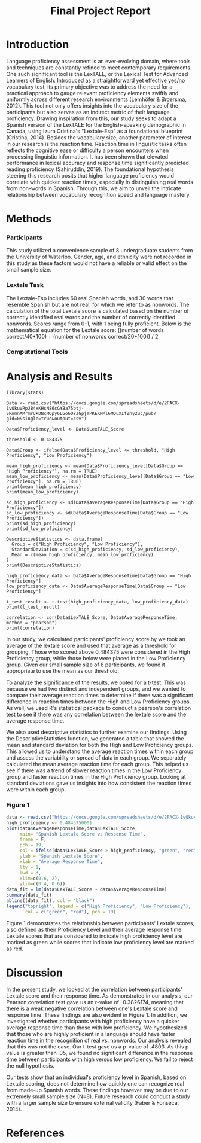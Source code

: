 #+TITLE: Final Project Report
#+DATE: 
#+AUTHORS: Ashley, Olive, Tee, Alina

* Introduction

Language proficiency assessment is an ever-evolving domain, where tools and techniques are constantly refined to meet contemporary requirements. One such significant tool is the LexTALE, or the Lexical Test for Advanced Learners of English. Introduced as a straightforward yet effective yes/no vocabulary test, its primary objective was to address the need for a practical approach to gauge relevant proficiency elements swiftly and uniformly across different research environments (Lemhöfer & Broersma, 2012). This tool not only offers insights into the vocabulary size of the participants but also serves as an indirect metric of their language proficiency. 
Drawing inspiration from this, our study seeks to adapt a Spanish version of the LexTALE for the English-speaking demographic in Canada, using Izura Cristina's "Lextale-Esp" as a foundational blueprint (Cristina, 2014). Besides the vocabulary size, another parameter of interest in our research is the reaction time. Reaction time in linguistic tasks often reflects the cognitive ease or difficulty a person encounters when processing linguistic information. It has been shown that elevated performance in lexical accuracy and response time significantly predicted reading proficiency (Sahiruddin, 2019). 
The foundational hypothesis steering this research posits that higher language proficiency would correlate with quicker reaction times, especially in distinguishing real words from non-words in Spanish. Through this, we aim to unveil the intricate relationship between vocabulary recognition speed and language mastery.


* Methods

*** Participants
This study utilized a convenience sample of 8 undergraduate students from the University of Waterloo. Gender, age, and ethnicity were not recorded in this study as these factors would not have a reliable or valid effect on the small sample size. 


*** Lextale Task
The Lextale-Esp includes 60 real Spanish words, and 30 words that resemble Spanish but are not real, for which we refer to as nonwords. The calculation of the total Lextale score is calculated based on the number of correctly identified real words and the number of correctly identified nonwords. Scores range from 0-1, with 1 being fully proficient. Below is the mathematical equation for the Lextale score:
((number of words correct/40*100) + (number of nonwords correct/20*100)) / 2

*** Computational Tools 

* Analysis and Results

#+begin_src R: session *R363* :exports both 
library(stats)

Data <- read.csv("https://docs.google.com/spreadsheets/d/e/2PACX-1vQkuVRpJB4xKHsN86cGYBa75btj-SRnmnAMrmrUkDNcMOpy6LGo6OYJGpjTPKEKNMl6MOuXIfZhy2uc/pub?gid=0&single=true&output=csv")

Data$Proficiency_level <- Data$LexTALE_Score

threshold <- 0.484375

Data$Group <- ifelse(Data$Proficiency_level <= threshold, "High Proficiency", "Low Proficiency")

mean_high_proficiency <- mean(Data$Proficiency_level[Data$Group == "High Proficiency"], na.rm = TRUE)
mean_low_proficiency <- mean(Data$Proficiency_level[Data$Group == "Low Proficiency"], na.rm = TRUE) 
print(mean_high_proficiency)
print(mean_low_proficiency)  

sd_high_proficiency <- sd(Data$AverageResponseTime[Data$Group == "High Proficiency"])
sd_low_proficiency <- sd(Data$AverageResponseTime[Data$Group == "Low Proficiency"])
print(sd_high_proficiency)
print(sd_low_proficiency)

DescriptiveStatistics <- data.frame(
  Group = c("High Proficiency", "Low Proficiency"),
  StandardDeviation = c(sd_high_proficiency, sd_low_proficiency),
  Mean = c(mean_high_proficiency, mean_low_proficiency)
)
print(DescriptiveStatistics)

high_proficiency_data <- Data$AverageResponseTime[Data$Group == "High Proficiency"]
low_proficiency_data <- Data$AverageResponseTime[Data$Group == "Low Proficiency"]

t_test_result <- t.test(high_proficiency_data, low_proficiency_data)
print(t_test_result)

correlation <- cor(Data$LexTALE_Score, Data$AverageResponseTime, method = "pearson")
print(correlation)
#+end_src

In our study, we calculated participants' proficiency score by we took an average of the lextale score and used that average as a threshold for grouping. Those who scored above 0.484375 were considered in the High Proficiency group, while those below were placed in the Low Proficiency group. Given our small sample size of 8 participants, we found it appropriate to use the mean as our threshold.

To analyze the significance of the results, we opted for a t-test. This was because we had two distinct and independent groups, and we wanted to compare their average reaction times to determine if there was a significant difference in reaction times between the High and Low Proficiency groups. As well, we used R's statistical package to conduct a pearson's correlation test to see if there was any correlation between the lextale score and the average response time. 

We also used descriptive statistics to further examine our findings. Using the DescriptiveStatistics function, we generated a table that showed the mean and standard deviation for both the High and Low Proficiency groups. This allowed us to understand the average reaction times within each group and assess the variability or spread of data in each group. We separately calculated the mean average reaction time for each group. This helped us see if there was a trend of slower reaction times in the Low Proficiency group and faster reaction times in the High Proficiency group. Looking at standard deviations gave us insights into how consistent the reaction times were within each group.

*** Figure 1

#+BEGIN_SRC R :session *R363* :results file graphics replace :exports both :file "lextalegraph.png"
data <- read.csv("https://docs.google.com/spreadsheets/d/e/2PACX-1vQkuVRpJB4xKHsN86cGYBa75btj-SRnmnAMrmrUkDNcMOpy6LGo6OYJGpjTPKEKNMl6MOuXIfZhy2uc/pub?gid=0&single=true&output=csv")
high_proficiency <- 0.4843750001
plot(data$AverageResponseTime,data$LexTALE_Score, 
     main= "Spanish Lextale Score vs Response Time",
     frame = F, 
     pch = 19, 
     col = ifelse(data$LexTALE_Score > high_proficiency, "green", "red"),
     ylab = "Spanish Lextale Score", 
     xlab = "Average Response Time", 
     lty = 1, 
     lwd = 3, 
     xlim=c(0.6, 2), 
     ylim=c(0.4, 0.6))
data_fit = lm(data$LexTALE_Score ~ data$AverageResponseTime)
summary(data_fit)
abline((data_fit), col = "black")
legend("topright", legend = c("High Proficiency", "Low Proficiency"),
       col = c("green", "red"), pch = 19)
#+END_SRC

Figure 1 demonstrates the relationship between participants' Lextale scores, also defined as their Proficiency Level and their average response time. Lextale scores that are considered to indicate high proficiency level are marked as green while scores that indicate low proficiency level are marked as red. 

* Discussion

In the present study, we looked at the correlation between participants' Lextale score and their response time. As demonstrated in our analysis, our Pearson correlation test gave us an r-value of -0.3826174, meaning that there is a weak negative correlation between one's Lextale score and response time. These findings are also evident in Figure 1. In addition, we investigated whether participants with high proficiency have a quicker average response time than those with low proficiency. We hypothesized that those who are highly proficient in a language should have faster reaction time in the recognition of real vs. nonwords. Our analysis revealed that this was not the case. Our t-test gave us a p-value of .4803. As this p-value is greater than .05, we found no significant difference in the response time between participants with high versus low proficiency. We fail to reject the null hypothesis. 

Our tests show that an individual's proficiency level in Spanish, based on Lextale scoring, does not determine how quickly one can recognize real from made-up Spanish words. These findings however may be due to our extremely small sample size (N=8). Future research could conduct a study with a larger sample size to ensure external validity (Faber & Fonseca, 2014). 

* References



